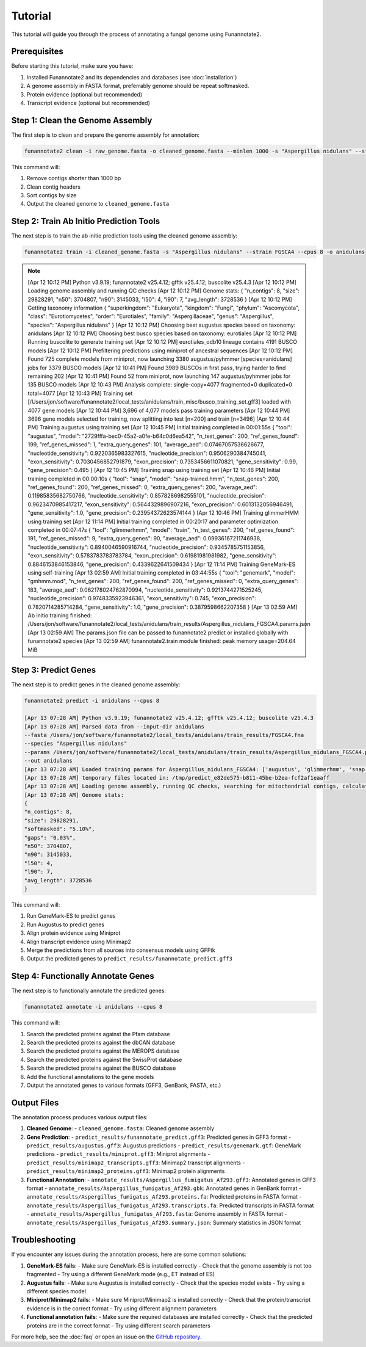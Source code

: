 Tutorial
========

This tutorial will guide you through the process of annotating a fungal genome using Funannotate2.

Prerequisites
------------

Before starting this tutorial, make sure you have:

1. Installed Funannotate2 and its dependencies and databases (see :doc:`installation`)
2. A genome assembly in FASTA format, preferrably genome should be repeat softmasked.
3. Protein evidence (optional but recommended)
4. Transcript evidence (optional but recommended)

Step 1: Clean the Genome Assembly
--------------------------------

The first step is to clean and prepare the genome assembly for annotation:

.. code-block:: bash

    funannotate2 clean -i raw_genome.fasta -o cleaned_genome.fasta --minlen 1000 -s "Aspergillus nidulans" --strain "FGSCA4"

This command will:

1. Remove contigs shorter than 1000 bp
2. Clean contig headers
3. Sort contigs by size
4. Output the cleaned genome to ``cleaned_genome.fasta``

Step 2: Train Ab Initio Prediction Tools
-------------------

The next step is to train the ab initio prediction tools using the cleaned genome assembly:

.. code-block:: bash

    funannotate2 train -i cleaned_genome.fasta -s "Aspergillus nidulans" --strain FGSCA4 --cpus 8 -o anidulans


.. note::
    :class: dropdown

    [Apr 12 10:12 PM] Python v3.9.19; funannotate2 v25.4.12; gfftk v25.4.12; buscolite v25.4.3
    [Apr 12 10:12 PM] Loading genome assembly and running QC checks
    [Apr 12 10:12 PM] Genome stats:
    {
    "n_contigs": 8,
    "size": 29828291,
    "n50": 3704807,
    "n90": 3145033,
    "l50": 4,
    "l90": 7,
    "avg_length": 3728536
    }
    [Apr 12 10:12 PM] Getting taxonomy information
    {
    "superkingdom": "Eukaryota",
    "kingdom": "Fungi",
    "phylum": "Ascomycota",
    "class": "Eurotiomycetes",
    "order": "Eurotiales",
    "family": "Aspergillaceae",
    "genus": "Aspergillus",
    "species": "Aspergillus nidulans"
    }
    [Apr 12 10:12 PM] Choosing best augustus species based on taxonomy: anidulans
    [Apr 12 10:12 PM] Choosing best busco species based on taxonomy: eurotiales
    [Apr 12 10:12 PM] Running buscolite to generate training set
    [Apr 12 10:12 PM] eurotiales_odb10 lineage contains 4191 BUSCO models
    [Apr 12 10:12 PM] Prefiltering predictions using miniprot of ancestral sequences
    [Apr 12 10:12 PM] Found 725 complete models from miniprot, now launching 3380 augustus/pyhmmer [species=anidulans] jobs for 3379 BUSCO models
    [Apr 12 10:41 PM] Found 3989 BUSCOs in first pass, trying harder to find remaining 202
    [Apr 12 10:41 PM] Found 52 from miniprot, now launching 147 augustus/pyhmmer jobs for 135 BUSCO models
    [Apr 12 10:43 PM] Analysis complete:
    single-copy=4077
    fragmented=0
    duplicated=0
    total=4077
    [Apr 12 10:43 PM] Training set [/Users/jon/software/funannotate2/local_tests/anidulans/train_misc/busco_training_set.gff3] loaded with 4077 gene models
    [Apr 12 10:44 PM] 3,696 of 4,077 models pass training parameters
    [Apr 12 10:44 PM] 3696 gene models selected for training, now splitting into test [n=200] and train [n=3496]
    [Apr 12 10:44 PM] Training augustus using training set
    [Apr 12 10:45 PM] Initial training completed in 00:01:55s
    {
    "tool": "augustus",
    "model": "2729fffa-bec0-45a2-a0fe-b64c0d6ea542",
    "n_test_genes": 200,
    "ref_genes_found": 199,
    "ref_genes_missed": 1,
    "extra_query_genes": 101,
    "average_aed": 0.07467057536626677,
    "nucleotide_sensitivity": 0.9220365983327615,
    "nucleotide_precision": 0.9506290384745041,
    "exon_sensitivity": 0.7030456852791879,
    "exon_precision": 0.7353456611070821,
    "gene_sensitivity": 0.99,
    "gene_precision": 0.495
    }
    [Apr 12 10:45 PM] Training snap using training set
    [Apr 12 10:46 PM] Initial training completed in 00:00:10s
    {
    "tool": "snap",
    "model": "snap-trained.hmm",
    "n_test_genes": 200,
    "ref_genes_found": 200,
    "ref_genes_missed": 0,
    "extra_query_genes": 200,
    "average_aed": 0.11985835682750766,
    "nucleotide_sensitivity": 0.8578286982555101,
    "nucleotide_precision": 0.9623470985417217,
    "exon_sensitivity": 0.5644329896907216,
    "exon_precision": 0.6013132056946491,
    "gene_sensitivity": 1.0,
    "gene_precision": 0.23954372623574144
    }
    [Apr 12 10:46 PM] Training glimmerHMM using training set
    [Apr 12 11:14 PM] Initial training completed in 00:20:17 and parameter optimization completed in 00:07:47s
    {
    "tool": "glimmerhmm",
    "model": "train",
    "n_test_genes": 200,
    "ref_genes_found": 191,
    "ref_genes_missed": 9,
    "extra_query_genes": 90,
    "average_aed": 0.09936167211746938,
    "nucleotide_sensitivity": 0.8940046590916744,
    "nucleotide_precision": 0.9345785751153856,
    "exon_sensitivity": 0.5783783783783784,
    "exon_precision": 0.61981981981982,
    "gene_sensitivity": 0.8846153846153846,
    "gene_precision": 0.4339622641509434
    }
    [Apr 12 11:14 PM] Training GeneMark-ES using self-training
    [Apr 13 02:59 AM] Initial training completed in 03:44:55s
    {
    "tool": "genemark",
    "model": "gmhmm.mod",
    "n_test_genes": 200,
    "ref_genes_found": 200,
    "ref_genes_missed": 0,
    "extra_query_genes": 183,
    "average_aed": 0.062178024762870994,
    "nucleotide_sensitivity": 0.9213744271525245,
    "nucleotide_precision": 0.9748335923946361,
    "exon_sensitivity": 0.745,
    "exon_precision": 0.7820714285714284,
    "gene_sensitivity": 1.0,
    "gene_precision": 0.3879598662207358
    }
    [Apr 13 02:59 AM] Ab initio training finished: /Users/jon/software/funannotate2/local_tests/anidulans/train_results/Aspergillus_nidulans_FGSCA4.params.json
    [Apr 13 02:59 AM] The params.json file can be passed to funannotate2 predict or installed globally with funannotate2 species
    [Apr 13 02:59 AM] funannotate2.train module finished: peak memory usage=204.64 MiB


Step 3: Predict Genes
-------------------

The next step is to predict genes in the cleaned genome assembly:

.. code-block:: bash

    funannotate2 predict -i anidulans --cpus 8

    [Apr 13 07:28 AM] Python v3.9.19; funannotate2 v25.4.12; gfftk v25.4.12; buscolite v25.4.3
    [Apr 13 07:28 AM] Parsed data from --input-dir anidulans
    --fasta /Users/jon/software/funannotate2/local_tests/anidulans/train_results/FGSCA4.fna
    --species "Aspergillus nidulans"
    --params /Users/jon/software/funannotate2/local_tests/anidulans/train_results/Aspergillus_nidulans_FGSCA4.params.json
    --out anidulans
    [Apr 13 07:28 AM] Loaded training params for Aspergillus_nidulans_FGSCA4: ['augustus', 'glimmerhmm', 'snap', 'genemark']
    [Apr 13 07:28 AM] temporary files located in: /tmp/predict_e82de575-b811-45be-b2ea-fcf2af1eaaff
    [Apr 13 07:28 AM] Loading genome assembly, running QC checks, searching for mitochondrial contigs, calculating softmasked regions and assembly gaps
    [Apr 13 07:28 AM] Genome stats:
    {
    "n_contigs": 8,
    "size": 29828291,
    "softmasked": "5.10%",
    "gaps": "0.03%",
    "n50": 3704807,
    "n90": 3145033,
    "l50": 4,
    "l90": 7,
    "avg_length": 3728536
    }


This command will:

1. Run GeneMark-ES to predict genes
2. Run Augustus to predict genes
3. Align protein evidence using Miniprot
4. Align transcript evidence using Minimap2
5. Merge the predictions from all sources into consensus models using GFFtk
6. Output the predicted genes to ``predict_results/funannotate_predict.gff3``

Step 4: Functionally Annotate Genes
---------------------------------

The next step is to functionally annotate the predicted genes:

.. code-block:: bash

    funannotate2 annotate -i anidulans --cpus 8

This command will:

1. Search the predicted proteins against the Pfam database
2. Search the predicted proteins against the dbCAN database
3. Search the predicted proteins against the MEROPS database
4. Search the predicted proteins against the SwissProt database
5. Search the predicted proteins against the BUSCO database
6. Add the functional annotations to the gene models
7. Output the annotated genes to various formats (GFF3, GenBank, FASTA, etc.)


Output Files
-----------

The annotation process produces various output files:

1. **Cleaned Genome**:
   - ``cleaned_genome.fasta``: Cleaned genome assembly

2. **Gene Prediction**:
   - ``predict_results/funannotate_predict.gff3``: Predicted genes in GFF3 format
   - ``predict_results/augustus.gff3``: Augustus predictions
   - ``predict_results/genemark.gtf``: GeneMark predictions
   - ``predict_results/miniprot.gff3``: Miniprot alignments
   - ``predict_results/minimap2_transcripts.gff3``: Minimap2 transcript alignments
   - ``predict_results/minimap2_proteins.gff3``: Minimap2 protein alignments

3. **Functional Annotation**:
   - ``annotate_results/Aspergillus_fumigatus_Af293.gff3``: Annotated genes in GFF3 format
   - ``annotate_results/Aspergillus_fumigatus_Af293.gbk``: Annotated genes in GenBank format
   - ``annotate_results/Aspergillus_fumigatus_Af293.proteins.fa``: Predicted proteins in FASTA format
   - ``annotate_results/Aspergillus_fumigatus_Af293.transcripts.fa``: Predicted transcripts in FASTA format
   - ``annotate_results/Aspergillus_fumigatus_Af293.fasta``: Genome assembly in FASTA format
   - ``annotate_results/Aspergillus_fumigatus_Af293.summary.json``: Summary statistics in JSON format


Troubleshooting
-------------

If you encounter any issues during the annotation process, here are some common solutions:

1. **GeneMark-ES fails**:
   - Make sure GeneMark-ES is installed correctly
   - Check that the genome assembly is not too fragmented
   - Try using a different GeneMark mode (e.g., ET instead of ES)

2. **Augustus fails**:
   - Make sure Augustus is installed correctly
   - Check that the species model exists
   - Try using a different species model

3. **Miniprot/Minimap2 fails**:
   - Make sure Miniprot/Minimap2 is installed correctly
   - Check that the protein/transcript evidence is in the correct format
   - Try using different alignment parameters

4. **Functional annotation fails**:
   - Make sure the required databases are installed correctly
   - Check that the predicted proteins are in the correct format
   - Try using different search parameters

For more help, see the :doc:`faq` or open an issue on the `GitHub repository <https://github.com/nextgenusfs/funannotate2/issues>`_.
